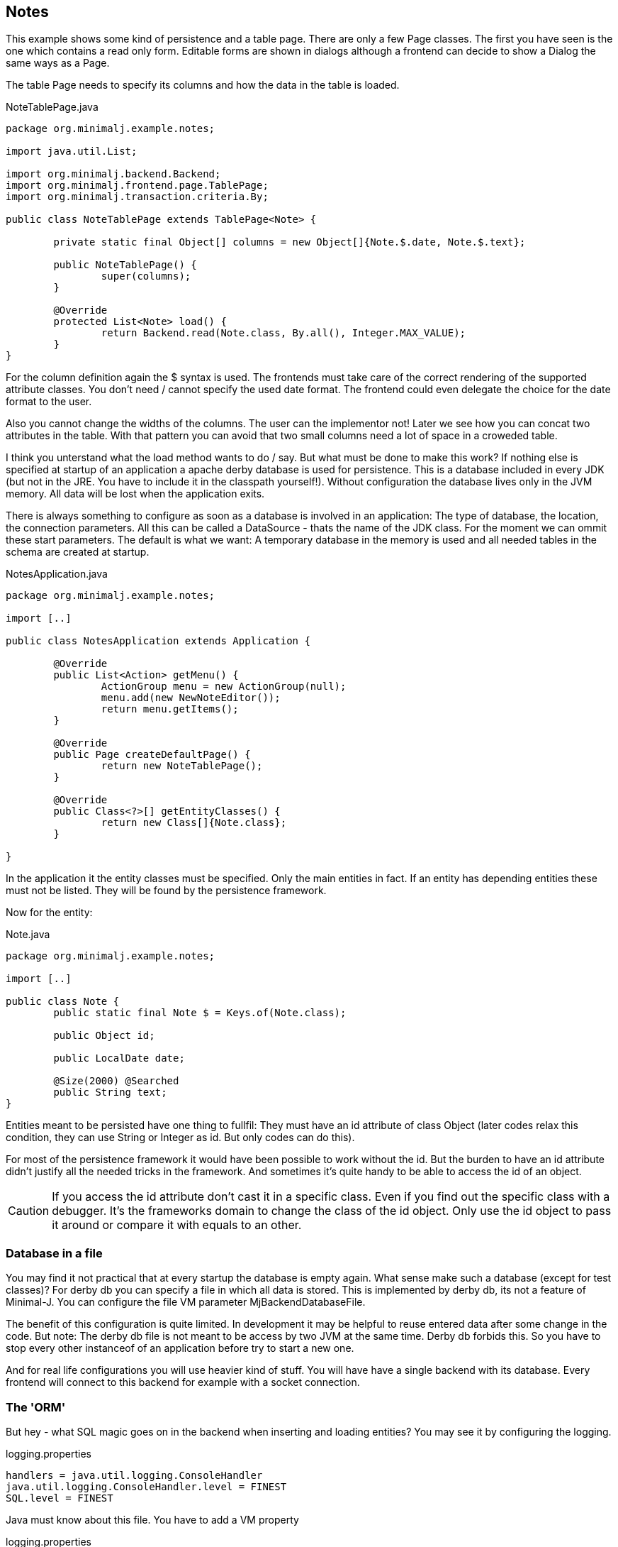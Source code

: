 == Notes

This example shows some kind of persistence and a table page. There are only a few Page classes. The
first you have seen is the one which contains a read only form. Editable forms are shown in dialogs although
a frontend can decide to show a Dialog the same ways as a Page.

The table Page needs to specify its columns and how the data in the table is loaded.

[source,java,title="NoteTablePage.java"]
----
package org.minimalj.example.notes;

import java.util.List;

import org.minimalj.backend.Backend;
import org.minimalj.frontend.page.TablePage;
import org.minimalj.transaction.criteria.By;

public class NoteTablePage extends TablePage<Note> {

	private static final Object[] columns = new Object[]{Note.$.date, Note.$.text};
	
	public NoteTablePage() {
		super(columns);
	}

	@Override
	protected List<Note> load() {
		return Backend.read(Note.class, By.all(), Integer.MAX_VALUE);
	}
}
----

For the column definition again the $ syntax is used. The frontends must take care of the correct
rendering of the supported attribute classes. You don't need / cannot specify the used date format.
The frontend could even delegate the choice for the date format to the user.

Also you cannot change the widths of the columns. The user can the implementor not! Later we see
how you can concat two attributes in the table. With that pattern you can avoid that two small
columns need a lot of space in a croweded table.

I think you unterstand what the load method wants to do / say. But what must be done to make this
work? If nothing else is specified at startup of an application a apache derby database is used
for persistence. This is a database included in every JDK (but not in the JRE. You have to include
it in the classpath yourself!). Without configuration the database lives only in the JVM memory.
All data will be lost when the application exits.

There is always something to configure as soon as a database is involved in an application:
The type of database, the location, the connection parameters. All this can be called a
DataSource - thats the name of the JDK class.  For the moment we can ommit these start parameters.
The default is what we want: A temporary database in the memory is used and all needed tables in
the schema are created at startup.

[source,java,title="NotesApplication.java"]
----
package org.minimalj.example.notes;

import [..]

public class NotesApplication extends Application {

	@Override
	public List<Action> getMenu() {
		ActionGroup menu = new ActionGroup(null);
		menu.add(new NewNoteEditor());
		return menu.getItems();
	}

	@Override
	public Page createDefaultPage() {
		return new NoteTablePage();
	}

	@Override
	public Class<?>[] getEntityClasses() {
		return new Class[]{Note.class};
	}

}
----

In the application it the entity classes must be specified. Only the main entities in fact. If an
entity has depending entities these must not be listed. They will be found by the persistence framework.

Now for the entity:

[source,java,title="Note.java"]
----
package org.minimalj.example.notes;

import [..]

public class Note {
	public static final Note $ = Keys.of(Note.class);
	
	public Object id;
	
	public LocalDate date;
	
	@Size(2000) @Searched
	public String text;
}
----

Entities meant to be persisted have one thing to fullfil: They must have an id attribute of class Object
(later codes relax this condition, they can use String or Integer as id. But only codes can do this).

For most of the persistence framework it would have been possible to work without the id. But the
burden to have an id attribute didn't justify all the needed tricks in the framework. And sometimes
it's quite handy to be able to access the id of an object.

CAUTION: If you access the id attribute don't cast it in a specific class. Even if you find out the
specific class with a debugger. It's the frameworks domain to change the class of the id object.
Only use the id object to pass it around or compare it with equals to an other.

=== Database in a file

You may find it not practical that at every startup the database is empty again. What sense make such a
database (except for test classes)? For derby db you can specify a file in which all data is stored. This is implemented by 
derby db, its not a feature of Minimal-J. You can configure the file VM parameter MjBackendDatabaseFile.

The benefit of this configuration is quite limited. In development it may be helpful to reuse entered
data after some change in the code. But note: The derby db file is not meant to be access by two JVM
at the same time. Derby db forbids this. So you have to stop every other instanceof of an application
before try to start a new one.

And for real life configurations you will use heavier kind of stuff. You will have have a single backend
with its database. Every frontend will connect to this backend for example with a socket connection.

=== The 'ORM'

But hey - what SQL magic goes on in the backend when inserting and loading entities? You may see it by
configuring the logging.

[source,title="logging.properties"]
handlers = java.util.logging.ConsoleHandler
java.util.logging.ConsoleHandler.level = FINEST
SQL.level = FINEST

Java must know about this file. You have to add a VM property
[source,title="logging.properties"]
-Djava.util.logging.config.file=logging.properties

=== The resource bundle

in the previous examples some labels were marked with ' signs. This meant that the resource texts for those
labels were missing. For this example there is a property file with the needed texts. Minimal-J uses the
resource bundles included in the jdk. For an introduction see https://docs.oracle.com/javase/tutorial/i18n/resbundle/propfile.html .

[source,title="NotesApplication.properties"]
----
Note.text=Note
Note.date=Date

NewNoteEditor=New note

NoteTablePage=Notes
----

Minimal-J looks for a property file with the same name as the application on the same place. If you put
the property file in the java source folder make sure that it is copied from there when building.

image::003_eclipse_build_path.png[title="Properties in src folder"]

Of course you can put the property file in a seperate resource folder. I don't always see why it's a good idea to have
it so far away from the rest but most projects are configured that way. Maybe if the application works in more
than one language.

To have a resource bundle with different name you can override the method getResourceBundle() in your Application. If you
have multiple files you should have a look at the class MultiResourceBundle which can combine two or more bundles in one.